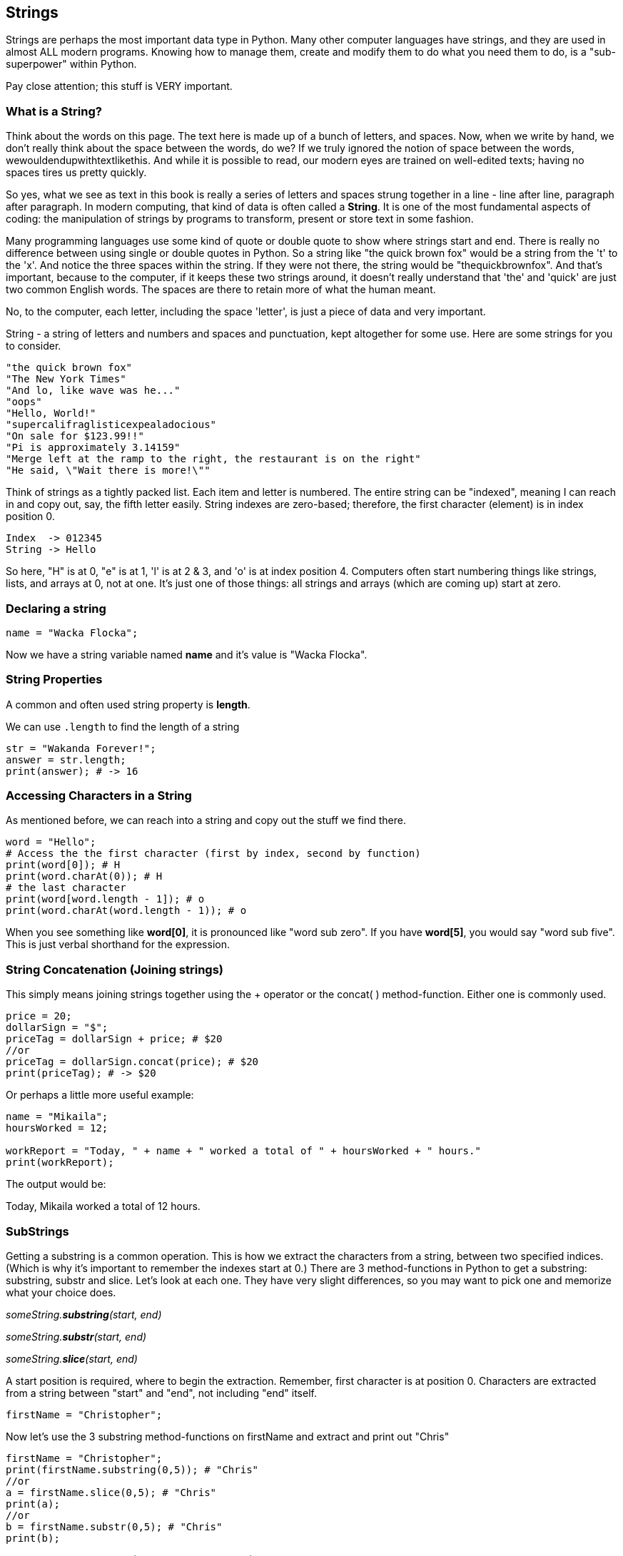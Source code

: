 
== Strings

Strings are perhaps the most important data type in Python. Many other computer languages have strings, and they are used in almost ALL modern programs. Knowing how to manage them, create and modify them to do what you need them to do, is a "sub-superpower" within Python.

Pay close attention; this stuff is VERY important.

=== What is a String?

Think about the words on this page. The text here is made up of a bunch of letters, and spaces. Now, when we write by hand, we don't
really think about the space between the words, do we? If we truly ignored the notion of space between the words, wewouldendupwithtextlikethis. And while it is possible to read, our modern eyes are trained on well-edited texts; having no spaces tires us pretty quickly.

So yes, what we see as text in this book is really a series of letters and spaces strung together in a line - line after line, paragraph after paragraph.
In modern computing, that kind of data is often called a *String*.
It is one of the most fundamental aspects of coding: the manipulation of strings by programs to transform, present or store text in some fashion.

Many programming languages use some kind of quote or double quote to show where strings start and end. 
There is really no difference between using single or double quotes in Python.
So a string like "the quick brown fox" would be a string from the 't' to the 'x'. And notice the three spaces within the string.
If they were not there, the string would be "thequickbrownfox".
And that's important, because to the computer, if it keeps these two strings around, it doesn't really understand that 'the' and 'quick' are just two common English words. 
The spaces are there to retain more of what the human meant.

No, to the computer, each letter, including the space 'letter', is just a piece of data and very important.

String - a string of letters and numbers and spaces and punctuation, kept altogether for some use.
Here are some strings for you to consider.

[source]
----
"the quick brown fox"
"The New York Times"
"And lo, like wave was he..."
"oops"
"Hello, World!"
"supercalifraglisticexpealadocious"
"On sale for $123.99!!"
"Pi is approximately 3.14159"
"Merge left at the ramp to the right, the restaurant is on the right"
"He said, \"Wait there is more!\""
----

Think of strings as a tightly packed list. Each item and letter is numbered. 
The entire string can be "indexed", meaning I can reach in and copy out, say, the fifth letter easily.
String indexes are zero-based; therefore, the first character (element) is in index position 0.

[source]
----
Index  -> 012345
String -> Hello
----
So here, "H" is at 0, "e" is at 1, 'l' is at 2 & 3, and 'o' is at index position 4.
Computers often start numbering things like strings, lists, and arrays at 0, not at one. It's just one of those things: all strings and arrays (which are coming up) start at zero.

=== Declaring a string 

[source]
----
name = "Wacka Flocka";
----

Now we have a string variable named *name* and it's value is "Wacka Flocka".

=== String Properties

A common and often used string property is *length*.

We can use `.length` to find the length of a string

[source]
----
str = "Wakanda Forever!";
answer = str.length;
print(answer); # -> 16
----

=== Accessing Characters in a String

As mentioned before, we can reach into a string and copy out the stuff we find there.

[source]
----
word = "Hello";
# Access the the first character (first by index, second by function)
print(word[0]); # H
print(word.charAt(0)); # H
# the last character
print(word[word.length - 1]); # o
print(word.charAt(word.length - 1)); # o
----

When you see something like *word[0]*, it is pronounced like "word sub zero". If you have
*word[5]*, you would say "word sub five". This is just verbal shorthand for the expression.

=== String Concatenation (Joining strings)

This simply means joining strings together using the + operator or the concat( ) method-function. Either one is commonly used. 

[source]
----
price = 20;
dollarSign = "$";
priceTag = dollarSign + price; # $20
//or
priceTag = dollarSign.concat(price); # $20
print(priceTag); # -> $20
----

Or perhaps a little more useful example:

[source]
----
name = "Mikaila";
hoursWorked = 12;

workReport = "Today, " + name + " worked a total of " + hoursWorked + " hours."
print(workReport);
----

The output would be:

****
Today, Mikaila worked a total of 12 hours.
****

=== SubStrings

Getting a substring is a common operation. This is how we extract the characters from a string, between two specified indices. (Which is why it's important to remember the indexes start at 0.)
There are 3 method-functions in Python to get a substring: substring, substr and slice. Let's look
at each one. They have very slight differences, so you may want to pick one and memorize what your choice does.

_someString.*substring*(start, end)_

_someString.*substr*(start, end)_

_someString.*slice*(start, end)_

A start position is required, where to begin the extraction. Remember, first character is at position 0. 
Characters are extracted from a string between "start" and "end", not including "end" itself.

[source]
----
firstName = "Christopher";
----

Now let's use the 3 substring method-functions on firstName and extract and print out "Chris"

[source]
----
firstName = "Christopher";
print(firstName.substring(0,5)); # "Chris"
//or
a = firstName.slice(0,5); # "Chris"
print(a);
//or
b = firstName.substr(0,5); # "Chris"
print(b);
----

Yep. They all print "Chris". (Act impressed... thanks!) BUT, let's try to extract the string "stop" from the name.

[source]
----
firstName = "Christopher";
print(firstName.substring(4,8)); # "stop"
//or
a = firstName.slice(4,8); # "stop"
print(a);
//or
b = firstName.substr(4,4); # "stop"
print(b);
----

Notice how the arguments to the functions are *slightly* different. This is why it might be best to pick to memorize and use that one.

Let's try a little harder idea...

[TIP]
====
[source]
----
fName = "Christopher";
----
- Your turn to use the substring/substr/slice method-function on firstName
- Extract and print out "STOP" from inside the string above
- And make it uppercase! ("stop" to "STOP") footnote:[You could google how to do this, try "python string make upper case"]
====

Well?

[source]
----
fName = "Christopher";
print(fName.substring(4,8).toUpperCase());
----

Want to bet there is also a "toLowerCase()" method-function as well?

=== Summary of substring method-functions

Take a look at these various ways to copy out a substring from the source string named 'rapper', which contains the string 'mikaila'. 

[source]
----
rapper = "mikaila";

print(rapper.substr(0,4));  # mika
print(rapper.substr(1,3));  # ika

print(rapper.substring(0,4));  # mika
print(rapper.substring(1,4));  # ika

print(rapper.slice(0,4)); # mika
print(rapper.slice(1,4)); # ika
print(rapper.slice(1,3)); # ik
----

We're using each of the three different substring method-functions to copy out some smaller piece of the 'rapper' string.

=== Reverse a String

Now let's reverse the string "STOP" to say "POTS".

[TIP]
==== 
To Reverse a String

Step 1 - Use the split() to return an array of strings

Step 2 - Use the reverse() method-function to reverse the newly created array of string characters

Step 3 - Use the join() method-function to join all elements into a String
====

Solution

[source]
----
var str = "Christopher";
var res = str.substring(4, 8).toUpperCase(); # -> "STOP"
var spl = res.split("");  # -> ["S", "T", "O", "P"]
var rev = spl.reverse();  # -> ["P", "O", "T", "S"]
var result = rev.join("");  # -> "POTS"
print(result); # -> POTS
----

Strings are perhaps the most important data type in almost any language. Being able to manipulate them easily and do powerful things with them in Python, makes you a better coder.


